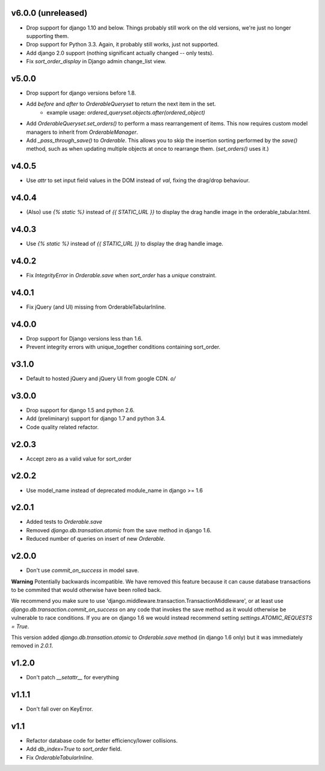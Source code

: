 v6.0.0 (unreleased)
======

* Drop support for django 1.10 and below. Things probably still work on the old versions, we're just no longer supporting them.
* Drop support for Python 3.3. Again, it probably still works, just not supported.
* Add django 2.0 support (nothing significant actually changed -- only tests).
* Fix `sort_order_display` in Django admin change_list view.

v5.0.0
======

* Drop support for django versions before 1.8.
* Add `before` and `after` to `OrderableQueryset` to return the next item in the set.
    - example usage: `ordered_queryset.objects.after(ordered_object)`
* Add `OrderableQueryset.set_orders()` to perform a mass rearrangement of items. This now requires custom model managers to inherit from `OrderableManager`.
* Add `_pass_through_save()` to `Orderable`. This allows you to skip the insertion sorting performed by the `save()` method, such as when updating multiple objects at once to rearrange them. (`set_orders()` uses it.)

v4.0.5
======

* Use `attr` to set input field values in the DOM instead of `val`, fixing the drag/drop behaviour.

v4.0.4
======

* (Also) use `{% static %}` instead of `{{ STATIC_URL }}` to display the drag handle image in the orderable_tabular.html.

v4.0.3
======

* Use `{% static %}` instead of `{{ STATIC_URL }}` to display the drag handle image.

v4.0.2
======

* Fix `IntegrityError` in `Orderable.save` when `sort_order` has a `unique` constraint.

v4.0.1
======

* Fix jQuery (and UI) missing from OrderableTabularInline.

v4.0.0
======

* Drop support for Django versions less than 1.6.
* Prevent integrity errors with unique_together conditions containing sort_order.

v3.1.0
======

* Default to hosted jQuery and jQuery UI from google CDN. `\o/`

v3.0.0
======

* Drop support for django 1.5 and python 2.6.
* Add (preliminary) support for django 1.7 and python 3.4.
* Code quality related refactor.


v2.0.3
======

* Accept zero as a valid value for sort_order

v2.0.2
======

* Use model_name instead of deprecated module_name in django >= 1.6

v2.0.1
======

* Added tests to `Orderable.save`
* Removed `django.db.transation.atomic` from the save method in django 1.6.
* Reduced number of queries on insert of new `Orderable`.

v2.0.0
======

* Don't use `commit_on_success` in model save.

**Warning** Potentially backwards incompatible. We have removed this feature
because it can cause database transactions to be commited that would
otherwise have been rolled back.

We recommend you make sure to use 'django.middleware.transaction.TransactionMiddleware', or at least use `django.db.transaction.commit_on_success` on any code that invokes the save method as it would otherwise be vulnerable to race conditions. If you are on django 1.6 we would instead recommend setting `settings.ATOMIC_REQUESTS = True`.

This version added `django.db.transation.atomic` to `Orderable.save` method
(in django 1.6 only) but it was immediately removed in `2.0.1`.

v1.2.0
======

* Don't patch `__setattr__` for everything

v1.1.1
======

* Don't fall over on KeyError.

v1.1
====

* Refactor database code for better efficiency/lower collisions.
* Add `db_index=True` to `sort_order` field.
* Fix `OrderableTabularInline`.
